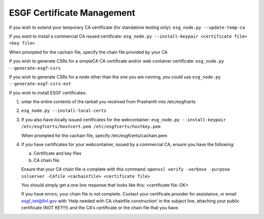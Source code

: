 ESGF Certificate Management
******************************************


If you wish to extend your temporary CA certificate (for standalone testing only):
``esg_node.py --update-temp-ca``

If you want to install a commercial CA issued certificate:
``esg_node.py --install-keypair <certificate file> <key file>``

When prompted for the cachain file, specify the chain file provided by your CA

If you wish to generate CSRs for a simpleCA CA certificate and/or web container certificate:
``esg_node.py --generate-esgf-csrs``

If you wish to generate CSRs for a node other than the one you are running, you could use
``esg_node.py --generate-esgf-csrs-ext``

If you wish to install ESGF certificates:

1. untar the entire contents of the tarball you received from Prashanth into /etc/esgfcerts

2. ``esg_node.py --install-local-certs``

3. If you also have locally issued certificates for the webcontainer:
   ``esg_node.py --install-keypair /etc/esgfcerts/hostcert.pem /etc/esgfcerts/hostkey.pem``

   When prompted for the cachain file, specify /etc/esgfcerts/cachain.pem

4. If you have certificates for your webcontainer, issued by a commercial CA, ensure you have the following:

   a. Certificate and key files
   b. CA chain file.

   Ensure that your CA chain file is complete with this command:
   ``openssl verify -verbose -purpose sslserver -CAfile <cachainfile> <certificate file>``

   You should simply get a one line response that looks like this:
   <certificate file: OK>

   If you have errors, your chain file is not complete. Contact your certificate provider for assistance, or email esgf_iwt@llnl.gov with 'Help needed with CA chainfile construction' in the subject line, attaching your public certificate (NOT KEY!!!) and the CA's certificate or the chain file that you have.
